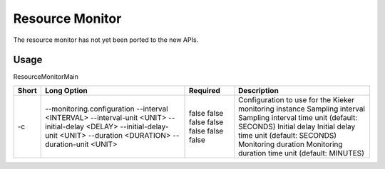 .. _kieker-tools-resource-monitor:

Resource Monitor
================

The resource monitor has not yet been ported to the new APIs.

Usage
-----

ResourceMonitorMain

===== ======================================== ======== =======================================================
Short Long Option                              Required Description
===== ======================================== ======== =======================================================
-c    --monitoring.configuration               false    Configuration to use for the Kieker monitoring instance
      --interval <INTERVAL>                    false    Sampling interval
      --interval-unit <UNIT>                   false    Sampling interval time unit (default: SECONDS)
      --initial-delay <DELAY>                  false    Initial delay
      --initial-delay-unit <UNIT>              false    Initial delay time unit (default: SECONDS)
      --duration <DURATION>                    false    Monitoring duration
      --duration-unit <UNIT>                   false    Monitoring duration time unit (default: MINUTES)
===== ======================================== ======== =======================================================

